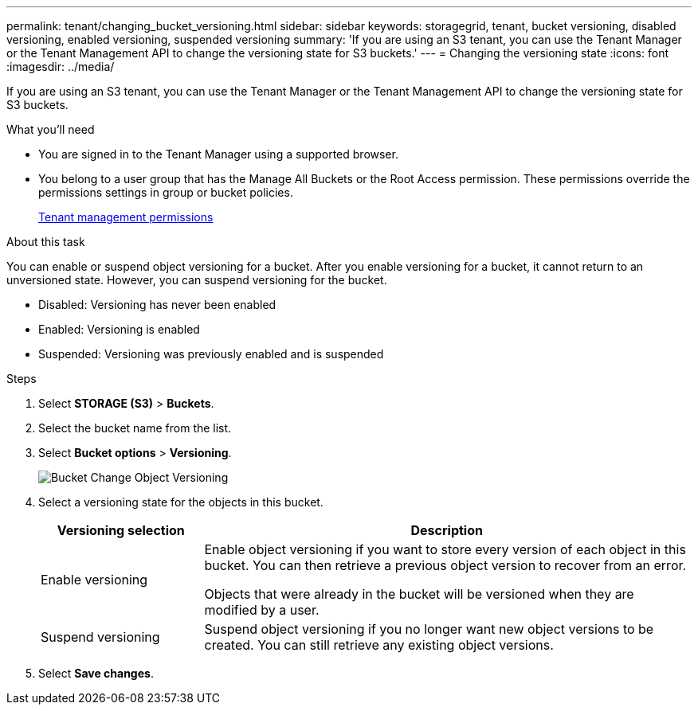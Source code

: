---
permalink: tenant/changing_bucket_versioning.html
sidebar: sidebar
keywords: storagegrid, tenant, bucket versioning, disabled versioning, enabled versioning, suspended versioning
summary: 'If you are using an S3 tenant, you can use the Tenant Manager or the Tenant Management API to change the versioning state for S3 buckets.'
---
= Changing the versioning state
:icons: font
:imagesdir: ../media/

[.lead]
If you are using an S3 tenant, you can use the Tenant Manager or the Tenant Management API to change the versioning state for S3 buckets.

.What you'll need
* You are signed in to the Tenant Manager using a supported browser.
* You belong to a user group that has the Manage All Buckets or the Root Access permission. These permissions override the permissions settings in group or bucket policies.
+
xref:tenant_management_permissions.adoc[Tenant management permissions]

.About this task

You can enable or suspend object versioning for a bucket. After you enable versioning for a bucket, it cannot return to an unversioned state. However, you can suspend versioning for the bucket.

* Disabled: Versioning has never been enabled
* Enabled: Versioning is enabled
* Suspended: Versioning was previously enabled and is suspended

.Steps
. Select *STORAGE (S3)* > *Buckets*.
. Select the bucket name from the list.
. Select *Bucket options* > *Versioning*.
+
image::../media/bucket_object_versioning.png[Bucket Change Object Versioning]

. Select a versioning state for the objects in this bucket.
+
[cols="1a,3a" options="header"]
|===
|Versioning selection| Description
|Enable versioning
|Enable object versioning if you want to store every version of each object in this bucket. You can then retrieve a previous object version to recover from an error.

Objects that were already in the bucket will be versioned when they are modified by a user.

|Suspend versioning
|Suspend object versioning if you no longer want new object versions to be created. You can still retrieve any existing object versions.

|===

. Select *Save changes*.
